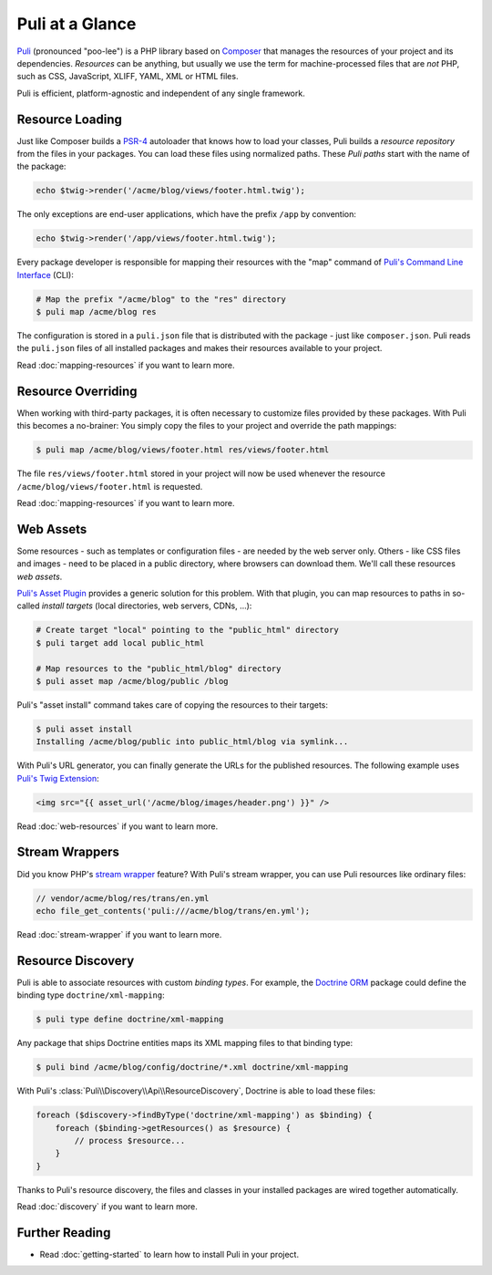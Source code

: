 Puli at a Glance
================

Puli_ (pronounced "poo-lee") is a PHP library based on Composer_ that manages
the resources of your project and its dependencies. *Resources* can be anything,
but usually we use the term for machine-processed files that are *not* PHP, such
as CSS, JavaScript, XLIFF, YAML, XML or HTML files.

Puli is efficient, platform-agnostic and independent of any single framework.

Resource Loading
----------------

Just like Composer builds a PSR-4_ autoloader that knows how to load your
classes, Puli builds a *resource repository* from the files in your packages.
You can load these files using normalized paths. These *Puli paths* start with
the name of the package:

.. code-block:: php

    echo $twig->render('/acme/blog/views/footer.html.twig');

The only exceptions are end-user applications, which have the prefix ``/app`` by
convention:

.. code-block:: php

    echo $twig->render('/app/views/footer.html.twig');

Every package developer is responsible for mapping their resources with the
"map" command of `Puli's Command Line Interface`_ (CLI):

.. code-block:: text

    # Map the prefix "/acme/blog" to the "res" directory
    $ puli map /acme/blog res

The configuration is stored in a ``puli.json`` file that is distributed with the
package - just like ``composer.json``. Puli reads the ``puli.json`` files of all
installed packages and makes their resources available to your project.

Read :doc:`mapping-resources` if you want to learn more.

Resource Overriding
-------------------

When working with third-party packages, it is often necessary to customize
files provided by these packages. With Puli this becomes a no-brainer: You
simply copy the files to your project and override the path mappings:

.. code-block:: text

    $ puli map /acme/blog/views/footer.html res/views/footer.html


The file ``res/views/footer.html`` stored in your project will now be used
whenever the resource ``/acme/blog/views/footer.html`` is requested.

Read :doc:`mapping-resources` if you want to learn more.

Web Assets
----------

Some resources - such as templates or configuration files - are needed by the
web server only. Others - like CSS files and images - need to be placed in
a public directory, where browsers can download them. We'll call these resources
*web assets*.

`Puli's Asset Plugin`_ provides a generic solution for this problem.
With that plugin, you can map resources to paths in so-called *install targets*
(local directories, web servers, CDNs, ...):

.. code-block:: text

    # Create target "local" pointing to the "public_html" directory
    $ puli target add local public_html

    # Map resources to the "public_html/blog" directory
    $ puli asset map /acme/blog/public /blog

Puli's "asset install" command takes care of copying the resources to their
targets:

.. code-block:: text

    $ puli asset install
    Installing /acme/blog/public into public_html/blog via symlink...

With Puli's URL generator, you can finally generate the URLs for the published
resources. The following example uses `Puli's Twig Extension`_:

.. code-block:: jinja

    <img src="{{ asset_url('/acme/blog/images/header.png') }}" />

Read :doc:`web-resources` if you want to learn more.

Stream Wrappers
---------------

Did you know PHP's `stream wrapper`_ feature? With Puli's stream wrapper, you
can use Puli resources like ordinary files:

.. code-block:: php

    // vendor/acme/blog/res/trans/en.yml
    echo file_get_contents('puli:///acme/blog/trans/en.yml');

Read :doc:`stream-wrapper` if you want to learn more.

Resource Discovery
------------------

Puli is able to associate resources with custom *binding types*. For example,
the `Doctrine ORM`_ package could define the binding type
``doctrine/xml-mapping``:

.. code-block:: text

    $ puli type define doctrine/xml-mapping

Any package that ships Doctrine entities maps its XML mapping files to that
binding type:

.. code-block:: text

    $ puli bind /acme/blog/config/doctrine/*.xml doctrine/xml-mapping

With Puli's :class:`Puli\\Discovery\\Api\\ResourceDiscovery`, Doctrine is able
to load these files:

.. code-block:: php

    foreach ($discovery->findByType('doctrine/xml-mapping') as $binding) {
        foreach ($binding->getResources() as $resource) {
            // process $resource...
        }
    }

Thanks to Puli's resource discovery, the files and classes in your installed
packages are wired together automatically.

Read :doc:`discovery` if you want to learn more.

Further Reading
---------------

* Read :doc:`getting-started` to learn how to install Puli in your project.

.. _Puli: https://github.com/puli/puli
.. _Composer: https://getcomposer.org
.. _PSR-4: http://www.php-fig.org/psr/psr-4/
.. _Puli's Command Line Interface: https://github.com/puli/cli
.. _Puli's Asset Plugin: https://github.com/puli/asset-plugin
.. _Composer plugin: https://github.com/puli/composer-plugin
.. _Puli's Twig Extension: https://github.com/puli/twig-extension
.. _stream wrapper: http://php.net/manual/en/intro.stream.php
.. _Doctrine ORM: http://www.doctrine-project.org/projects/orm.html
